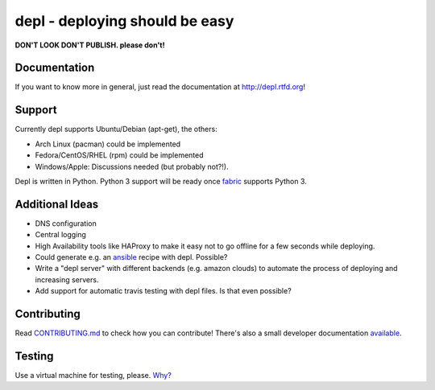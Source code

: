 depl - deploying should be easy
===============================

.. image:: https://secure.travis-ci.org/davidhalter/depl.png?branch=master
    :target: http://travis-ci.org/davidhalter/depl
    :alt: Travis-CI build status

.. image:: https://coveralls.io/repos/davidhalter/depl/badge.png?branch=master
    :target: https://coveralls.io/r/davidhalter/depl
    :alt: Coverage Status

.. image:: https://pypip.in/d/depl/badge.png
    :target: https://crate.io/packages/depl/
    :alt: Number of PyPI downloads

.. image:: https://pypip.in/v/depl/badge.png
    :target: https://crate.io/packages/depl/
    :alt: Latest PyPI version


**DON'T LOOK DON'T PUBLISH. please don't!**

Documentation
-------------

If you want to know more in general, just read the documentation at
`<http://depl.rtfd.org>`_!


Support
-------

Currently depl supports Ubuntu/Debian (apt-get), the others:

- Arch Linux (pacman) could be implemented
- Fedora/CentOS/RHEL (rpm) could be implemented
- Windows/Apple: Discussions needed (but probably not?!).

Depl is written in Python. Python 3 support will be ready once fabric_ supports
Python 3.


Additional Ideas
----------------

- DNS configuration
- Central logging
- High Availability tools like HAProxy to make it easy not to go offline for a
  few seconds while deploying.
- Could generate e.g. an ansible_ recipe with depl. Possible?
- Write a "depl server" with different backends (e.g. amazon clouds) to
  automate the process of deploying and increasing servers.
- Add support for automatic travis testing with depl files. Is that even
  possible?

Contributing
------------

Read `CONTRIBUTING.md
<https://github.com/davidhalter/jedi/blob/master/CONTRIBUTING.md>`_ to check
how you can contribute! There's also a small developer documentation `available
<depl.readthedocs.org/en/latest/docs/development.html#testing>`_.


Testing
-------

Use a virtual machine for testing, please. `Why?
<depl.readthedocs.org/en/latest/docs/development.html#testing>`_

.. _article: http://jedidjah.ch/code/2013/10/
.. _ansible: https://github.com/ansible/ansible
.. _fabric: https://github.com/fabric/fabric
